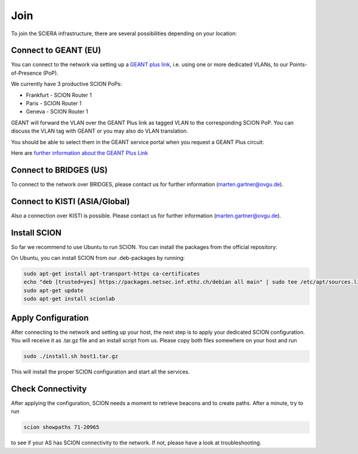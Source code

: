 Join
=======================================

To join the SCIERA infrastructure, there are several possibilities depending on your location:

Connect to GEANT (EU)
----------------
You can connect to the network via setting up a `GEANT plus link <https://www.geant3.archive.geant.org/pages/Services/GEANTPlus.html>`_, i.e. using one or more dedicated VLANs, to our Points-of-Presence (PoP). 

We currently have 3 productive SCION PoPs:

- Frankfurt - SCION Router 1
- Paris - SCION Router 1
- Geneva - SCION Router 1

GEANT will forward the VLAN over the GEANT Plus link as tagged VLAN to the corresponding SCION PoP. You can discuss the VLAN tag with GEANT or you may also do VLAN translation.

You should be able to select them in the GEANT service portal when you request a GEANT Plus circuit:

.. image:: images/GEANT_SCION_PoP.png
  :width: 1920
  :alt: Connect to GEANT

Here are `further information about the GEANT Plus Link <https://network.geant.org/wp-content/uploads/2021/11/GEANT-Plus-Service-Description-October-2021.pdf/>`_

Connect to BRIDGES (US)
----------------

To connect to the network over BRIDGES, please contact us for further information (marten.gartner@ovgu.de).

Connect to KISTI (ASIA/Global)
----------------
Also a connection over KISTI is possible. Please contact us for further information (marten.gartner@ovgu.de).


Install SCION
----------------
So far we recommend to use Ubuntu to run SCION. You can install the packages from the official repository:

On Ubuntu, you can install SCION from our .deb-packages by running:

.. code-block:: console

  sudo apt-get install apt-transport-https ca-certificates
  echo "deb [trusted=yes] https://packages.netsec.inf.ethz.ch/debian all main" | sudo tee /etc/apt/sources.list.d/scionlab.list
  sudo apt-get update
  sudo apt-get install scionlab

Apply Configuration
----------------

After connecting to the network and setting up your host, the next step is to apply your dedicated SCION configuration. You will receive it as .tar.gz file and an install script from us. Please copy both files somewhere on your host and run 

.. code-block:: console

  sudo ./install.sh host1.tar.gz

This will install the proper SCION configuration and start all the services.

Check Connectivity
----------------

After applying the configuration, SCION needs a moment to retrieve beacons and to create paths. After a minute, try to run 

.. code-block:: console

  scion showpaths 71-20965 

to see if your AS has SCION connectivity to the network. If not, please have a look at troubleshooting.
